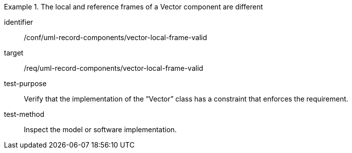 [abstract_test]
.The local and reference frames of a Vector component are different
====
[%metadata]
identifier:: /conf/uml-record-components/vector-local-frame-valid

target:: /req/uml-record-components/vector-local-frame-valid

test-purpose:: Verify that the implementation of the “Vector” class has a constraint that enforces the requirement.

test-method:: Inspect the model or software implementation.
====
